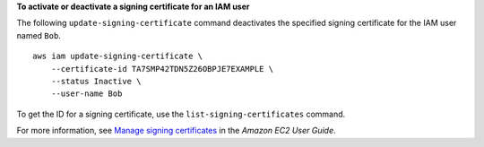 **To activate or deactivate a signing certificate for an IAM user**

The following ``update-signing-certificate`` command deactivates the specified signing certificate for the IAM user named ``Bob``. ::

    aws iam update-signing-certificate \
        --certificate-id TA7SMP42TDN5Z26OBPJE7EXAMPLE \
        --status Inactive \
        --user-name Bob

To get the ID for a signing certificate, use the ``list-signing-certificates`` command.

For more information, see `Manage signing certificates <https://docs.aws.amazon.com/AWSEC2/latest/UserGuide/set-up-ami-tools.html#ami-tools-managing-certs>`__ in the *Amazon EC2 User Guide*.